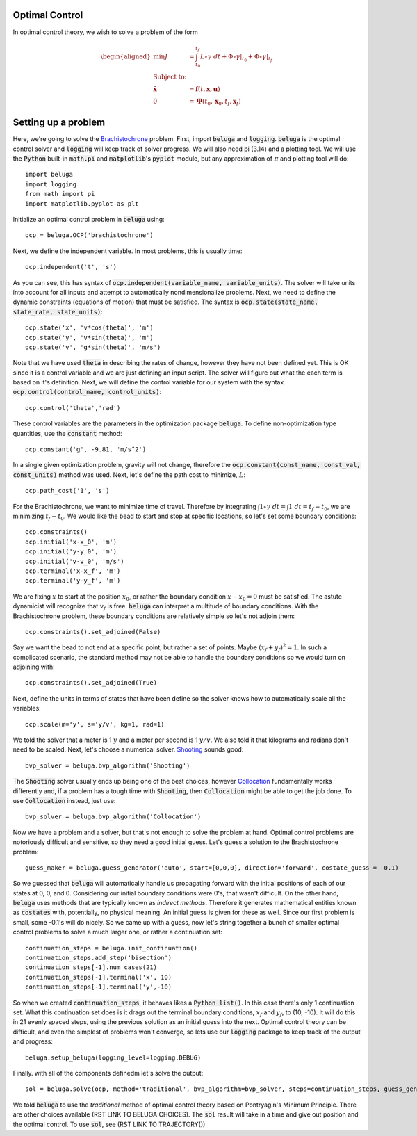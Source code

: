 .. _Brachistochrone: https://en.wikipedia.org/wiki/Brachistochrone_curve

.. _Composition mapping: https://en.wikipedia.org/wiki/Function_composition

.. _Shooting: https://en.wikipedia.org/wiki/Shooting_method

.. _Collocation: https://en.wikipedia.org/wiki/Collocation_method

Optimal Control
---------------

In optimal control theory, we wish to solve a problem of the form

.. math::
    \begin{aligned}
        \min J &= \int_{t_0}^{t_f} L \circ \gamma \; dt + \Phi \circ \gamma \rvert_{t_0} + \Phi \circ \gamma \rvert_{t_f} \\
        \text{Subject to:}& \\
        \mathbf{\dot{x}} &= \mathbf{f}(t, \mathbf{x}, \mathbf{u}) \\
        0 &= \mathbf{\Psi}(t_0, \mathbf{x}_0, t_f, \mathbf{x}_f)
    \end{aligned}

Setting up a problem
--------------------

Here, we're going to solve the Brachistochrone_ problem. First, import :code:`beluga` and :code:`logging`. :code:`beluga` is the optimal control solver and :code:`logging` will keep track of solver progress. We will also need pi (3.14) and a plotting tool. We will use the :code:`Python` built-in :code:`math.pi` and :code:`matplotlib`'s :code:`pyplot` module, but any approximation of :math:`\pi` and plotting tool will do::

    import beluga
    import logging
    from math import pi
    import matplotlib.pyplot as plt

Initialize an optimal control problem in :code:`beluga` using::

    ocp = beluga.OCP('brachistochrone')

Next, we define the independent variable. In most problems, this is usually time::

    ocp.independent('t', 's')

As you can see, this has syntax of :code:`ocp.independent(variable_name, variable_units)`. The solver will take units into account for all inputs and attempt to automatically nondimensionalize problems. Next, we need to define the dynamic constraints (equations of motion) that must be satisfied. The syntax is :code:`ocp.state(state_name, state_rate, state_units)`::

    ocp.state('x', 'v*cos(theta)', 'm')
    ocp.state('y', 'v*sin(theta)', 'm')
    ocp.state('v', 'g*sin(theta)', 'm/s')

Note that we have used :code:`theta` in describing the rates of change, however they have not been defined yet. This is OK since it is a control variable and we are just defining an input script. The solver will figure out what the each term is based on it's definition. Next, we will define the control variable for our system with the syntax :code:`ocp.control(control_name, control_units)`::

    ocp.control('theta','rad')

These control variables are the parameters in the optimization package :code:`beluga`. To define non-optimization type quantities, use the :code:`constant` method::

    ocp.constant('g', -9.81, 'm/s^2')

In a single given optimization problem, gravity will not change, therefore the :code:`ocp.constant(const_name, const_val, const_units)` method was used. Next, let's define the path cost to minimize, :math:`L`::

    ocp.path_cost('1', 's')

For the Brachistochrone, we want to minimize time of travel. Therefore by integrating :math:`\int 1 \circ \gamma \; dt= \int 1 \; dt = t_f - t_0`, we are minimizing :math:`t_f - t_0`. We would like the bead to start and stop at specific locations, so let's set some boundary conditions::

    ocp.constraints()
    ocp.initial('x-x_0', 'm')
    ocp.initial('y-y_0', 'm')
    ocp.initial('v-v_0', 'm/s')
    ocp.terminal('x-x_f', 'm')
    ocp.terminal('y-y_f', 'm')

We are fixing :math:`x` to start at the position :math:`x_0`, or rather the boundary condition :math:`x - x_0 = 0` must be satisfied. The astute dynamicist will recognize that :math:`v_f` is free. :code:`beluga` can interpret a multitude of boundary conditions. With the Brachistochrone problem, these boundary conditions are relatively simple so let's not adjoin them::

    ocp.constraints().set_adjoined(False)

Say we want the bead to not end at a specific point, but rather a set of points. Maybe :math:`(x_f + y_f)^2 = 1`. In such a complicated scenario, the standard method may not be able to handle the boundary conditions so we would turn on adjoining with::

    ocp.constraints().set_adjoined(True)

Next, define the units in terms of states that have been define so the solver knows how to automatically scale all the variables::

    ocp.scale(m='y', s='y/v', kg=1, rad=1)

We told the solver that a meter is 1 :math:`y` and a meter per second is 1 :math:`y/v`. We also told it that kilograms and radians don't need to be scaled. Next, let's choose a numerical solver. Shooting_ sounds good::

    bvp_solver = beluga.bvp_algorithm('Shooting')

The :code:`Shooting` solver usually ends up being one of the best choices, however Collocation_ fundamentally works differently and, if a problem has a tough time with :code:`Shooting`, then :code:`Collocation` might be able to get the job done. To use :code:`Collocation` instead, just use::

    bvp_solver = beluga.bvp_algorithm('Collocation')

Now we have a problem and a solver, but that's not enough to solve the problem at hand. Optimal control problems are notoriously difficult and sensitive, so they need a good initial guess. Let's guess a solution to the Brachistochrone problem::

    guess_maker = beluga.guess_generator('auto', start=[0,0,0], direction='forward', costate_guess = -0.1)

So we guessed that :code:`beluga` will automatically handle us propagating forward with the initial positions of each of our states at 0, 0, and 0. Considering our initial boundary conditions were 0's, that wasn't difficult. On the other hand, :code:`beluga` uses methods that are typically known as `indirect methods`. Therefore it generates mathematical entities known as :code:`costates` with, potentially, no physical meaning. An initial guess is given for these as well. Since our first problem is small, some -0.1's will do nicely. So we came up with a guess, now let's string together a bunch of smaller optimal control problems to solve a much larger one, or rather a continuation set::

    continuation_steps = beluga.init_continuation()
    continuation_steps.add_step('bisection')
    continuation_steps[-1].num_cases(21)
    continuation_steps[-1].terminal('x', 10)
    continuation_steps[-1].terminal('y',-10)

So when we created :code:`continuation_steps`, it behaves likes a :code:`Python list()`. In this case there's only 1 continuation set. What this continuation set does is it drags out the terminal boundary conditions, :math:`x_f` and :math:`y_f`, to (10, -10). It will do this in 21 evenly spaced steps, using the previous solution as an initial guess into the next. Optimal control theory can be difficult, and even the simplest of problems won't converge, so lets use our :code:`logging` package to keep track of the output and progress::

    beluga.setup_beluga(logging_level=logging.DEBUG)

Finally. with all of the components definedm let's solve the output::

    sol = beluga.solve(ocp, method='traditional', bvp_algorithm=bvp_solver, steps=continuation_steps, guess_generator=guess_maker)

We told :code:`beluga` to use the `traditional` method of optimal control theory based on Pontryagin's Minimum Principle. There are other choices available (RST LINK TO BELUGA CHOICES). The :code:`sol` result will take in a time and give out position and the optimal control. To use :code:`sol`, see (RST LINK TO TRAJECTORY())
